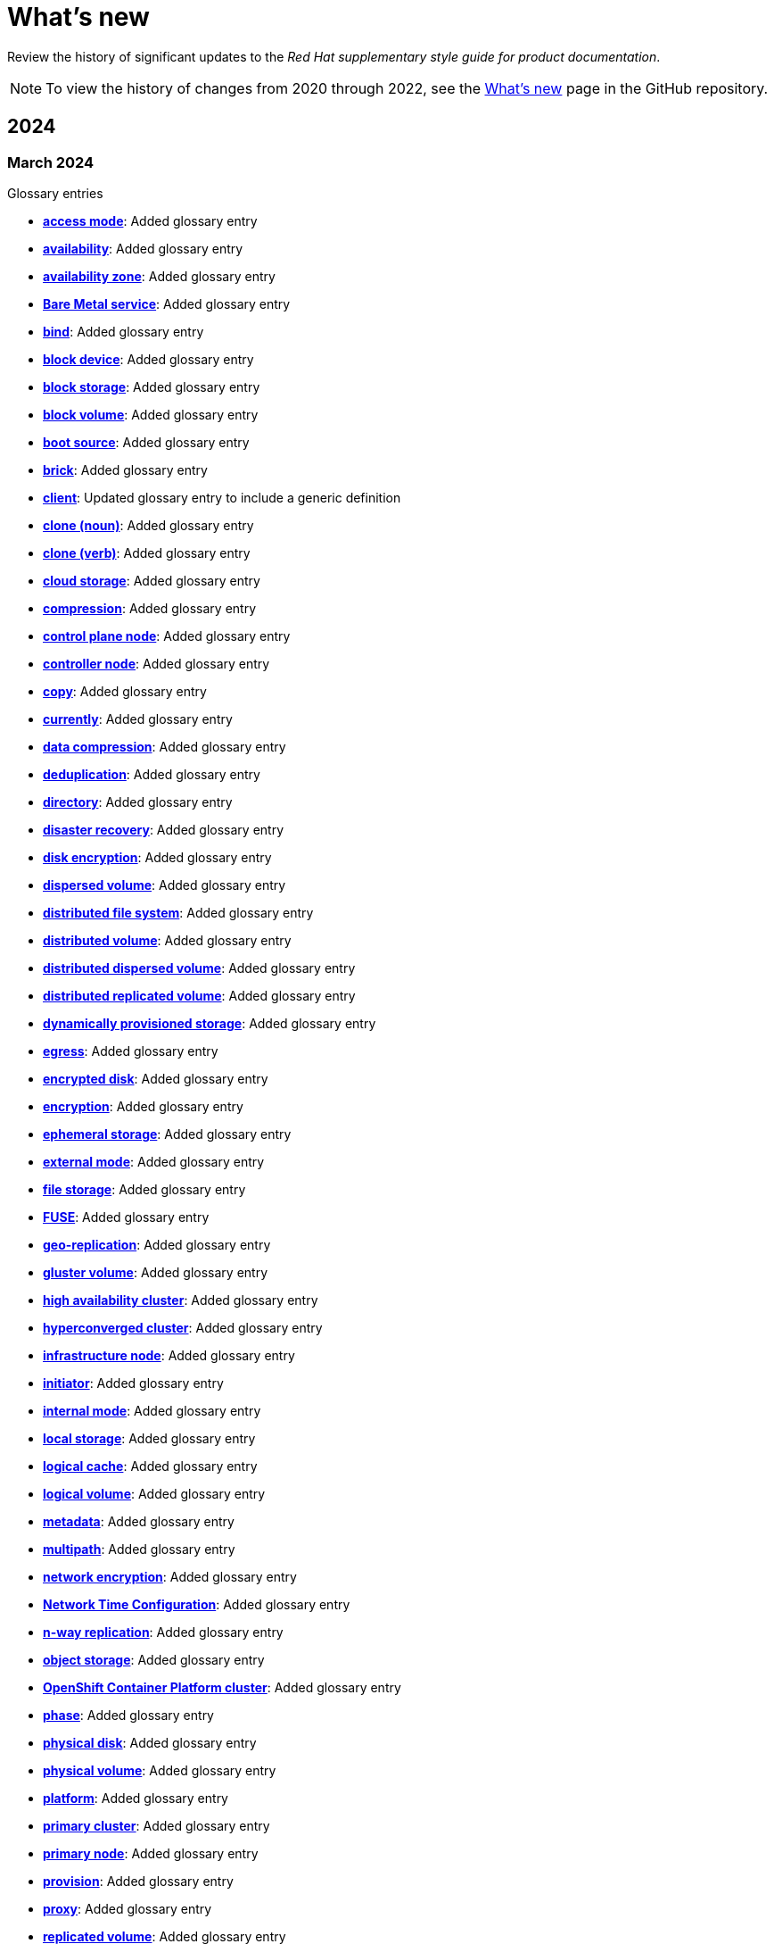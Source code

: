 [[whats-new]]
= What's new

////
Instructions:
- Wait until a month is over to include its entries
- Only include updates that are significant, not just cleanup, formatting, or typo fixes.
- Order entries alphabetically (not chronologically)
////

Review the history of significant updates to the _Red{nbsp}Hat supplementary style guide for product documentation_.

[NOTE]
====
To view the history of changes from 2020 through 2022, see the link:https://github.com/redhat-documentation/supplementary-style-guide/blob/main/HISTORY.md[What's new] page in the GitHub repository.
====

// TEMPLATE:
//
// [[TODO-2024]]
// === TODO 2024
//
// .Glossary entries
// * TODO
//
// .Style guidance
// * TODO
//
// .Other updates
// * TODO

[[year-2024]]
== 2024

[[march-2024]]
=== March 2024

.Glossary entries
* *xref:access-mode[access mode]*: Added glossary entry
* *xref:availability[availability]*: Added glossary entry
* *xref:availability-zone[availability zone]*: Added glossary entry
* *xref:bare-metal-service[Bare Metal service]*: Added glossary entry
* *xref:bind-v[bind]*: Added glossary entry
* *xref:block-device[block device]*: Added glossary entry
* *xref:block-storage[block storage]*: Added glossary entry
* *xref:block-volume[block volume]*: Added glossary entry
* *xref:boot-source[boot source]*: Added glossary entry
* *xref:brick[brick]*: Added glossary entry
* *xref:client[client]*: Updated glossary entry to include a generic definition
* *xref:clone-n[clone (noun)]*: Added glossary entry
* *xref:clone-v[clone (verb)]*: Added glossary entry
* *xref:cloud-storage[cloud storage]*: Added glossary entry
* *xref:compression[compression]*: Added glossary entry
* *xref:control-plane-node[control plane node]*: Added glossary entry
* *xref:controller-node[controller node]*: Added glossary entry
* *xref:copy-v[copy]*: Added glossary entry
* *xref:currently[currently]*: Added glossary entry
* *xref:data-compression[data compression]*: Added glossary entry
* *xref:deduplication[deduplication]*: Added glossary entry
* *xref:directory[directory]*: Added glossary entry
* *xref:disaster-recovery[disaster recovery]*: Added glossary entry
* *xref:disk-encryption[disk encryption]*: Added glossary entry
* *xref:dispersed-volume[dispersed volume]*: Added glossary entry
* *xref:distributed-file-system[distributed file system]*: Added glossary entry
* *xref:distributed-volume[distributed volume]*: Added glossary entry
* *xref:distributed-dispersed-volume[distributed dispersed volume]*: Added glossary entry
* *xref:distributed-replicated-volume[distributed replicated volume]*: Added glossary entry
* *xref:dynamically-provisioned-storage[dynamically provisioned storage]*: Added glossary entry
* *xref:egress[egress]*: Added glossary entry
* *xref:encrypted-disk[encrypted disk]*: Added glossary entry
* *xref:encryption[encryption]*: Added glossary entry
* *xref:ephemeral-storage[ephemeral storage]*: Added glossary entry
* *xref:external-mode[external mode]*: Added glossary entry
* *xref:file-storage[file storage]*: Added glossary entry
* *xref:fuse[FUSE]*: Added glossary entry
* *xref:geo-replication[geo-replication]*: Added glossary entry
* *xref:gluster-volume[gluster volume]*: Added glossary entry
* *xref:high-availability-cluster[high availability cluster]*: Added glossary entry
* *xref:hyperconverged-cluster[hyperconverged cluster]*: Added glossary entry
* *xref:infrastructure-node[infrastructure node]*: Added glossary entry
* *xref:initiator[initiator]*: Added glossary entry
* *xref:internal-mode[internal mode]*: Added glossary entry
* *xref:local-storage[local storage]*: Added glossary entry
* *xref:logical-cache[logical cache]*: Added glossary entry
* *xref:logical-volume[logical volume]*: Added glossary entry
* *xref:metadata[metadata]*: Added glossary entry
* *xref:multipath[multipath]*: Added glossary entry
* *xref:network-encryption[network encryption]*: Added glossary entry
* *xref:network-time-configuration[Network Time Configuration]*: Added glossary entry
* *xref:n-way-replication[n-way replication]*: Added glossary entry
* *xref:object-storage[object storage]*: Added glossary entry
* *xref:ocp-cluster[OpenShift Container Platform cluster]*: Added glossary entry
* *xref:phase[phase]*: Added glossary entry
* *xref:physical-disk[physical disk]*: Added glossary entry
* *xref:physical-volume[physical volume]*: Added glossary entry
* *xref:platform[platform]*: Added glossary entry
* *xref:primary-cluster[primary cluster]*: Added glossary entry
* *xref:primary-node[primary node]*: Added glossary entry
* *xref:provision[provision]*: Added glossary entry
* *xref:proxy[proxy]*: Added glossary entry
* *xref:replicated-volume[replicated volume]*: Added glossary entry
* *xref:restore[restore]*: Added glossary entry
* *xref:pm-ostree[pm-ostree]*: Updated glossary entry to add formatting guidance
* *xref:scale-out[scale out]*: Added glossary entry
* *xref:scale-up[scale up]*: Added glossary entry
* *xref:secondary-cluster[secondary cluster]*: Added glossary entry
* *xref:self-heal[self-healing]*: Added glossary entry
* *xref:server[server]*: Added glossary entry
* *xref:snapshot[snapshot]*: Added glossary entry
* *xref:source-node[source node]*: Added glossary entry
* *xref:source-volume[source volume]*: Added glossary entry
* *xref:split-brain[split brain]*: Added glossary entry
* *xref:storage-cluster[storage cluster]*: Added glossary entry
* *xref:storage-pool[storage pool]*: Added glossary entry
* *xref:stripe[stripe]*: Added glossary entry
* *xref:subvolume[subvolume]*: Added glossary entry
* *xref:target[target]*: Updated glossary entry to include a generic definition
* *xref:target-volume[target volume]*: Added glossary entry
* *xref:thickly-provisioned[thickly provisioned]*: Added glossary entry
* *xref:total-capacity[total capacity]*: Added glossary entry
* *xref:translator[translator]*: Added glossary entry
* *xref:usable-capacity[usable capacity]*: Added glossary entry
* *xref:virtual-disk[virtual disk]*: Added glossary entry
* *xref:volume-file[volume file]*: Added glossary entry
* *xref:volume-group[volume group]*: Added glossary entry
* *xref:worker-node[worker node]*: Added glossary entry

.Style guidance
* *xref:commands-with-root-privileges[Commands requiring root privileges]*: Updated guidance to include an example
* *xref:release-notes[Release notes]*: Updated guidance about referring to release versions for documentation on deprecated and removed features
* *xref:using_style_guides_for_redhat_product_documentation[Using style guides for Red Hat product documentation]*: Updated to clarify the hierarchy of the _IBM Style_ guide, the _Red{nbsp}Hat supplementary style guide for product documentation_, and product-specific style guidelines
//
// .Other updates
// * TODO

[[february-2024]]
=== February 2024

.Glossary entries
* *Administration Portal*: Removed glossary entry because Red{nbsp}Hat Virtualization support is ending
* *Appliance console*: Removed glossary entry because Red{nbsp}Hat CloudForms support is ending
* *collect*: Removed glossary entry because Red{nbsp}Hat Virtualization support is ending
* *Data Warehouse*: Removed glossary entry because Red{nbsp}Hat Virtualization support is ending
* *details view*: Removed glossary entry because Red{nbsp}Hat Virtualization support is ending
* *gather*: Removed glossary entry because Red{nbsp}Hat Virtualization support is ending
* *header bar*: Removed glossary entry because Red{nbsp}Hat Virtualization support is ending
* *host*: Removed glossary entry because Red{nbsp}Hat Virtualization support is ending
* *Manager virtual machine*: Removed glossary entry because Red{nbsp}Hat Virtualization support is ending
* *MOM*: Removed glossary entry because Red{nbsp}Hat Virtualization support is ending
* *Monitoring Portal*: Removed glossary entry because Red{nbsp}Hat Virtualization support is ending
* *Red{nbsp}Hat CloudForms*: Removed glossary entry because Red{nbsp}Hat CloudForms support is ending
* *Red{nbsp}Hat CloudForms Appliance*: Removed glossary entry because Red{nbsp}Hat CloudForms support is ending
* *Red{nbsp}Hat CloudForms server*: Removed glossary entry because Red{nbsp}Hat CloudForms support is ending
* *Red{nbsp}Hat Enterprise Linux host*: Removed glossary entry because Red{nbsp}Hat Virtualization support is ending
* *Red{nbsp}Hat Virtualization*: Removed glossary entry because Red{nbsp}Hat Virtualization support is ending
* *Red{nbsp}Hat Virtualization Host*: Removed glossary entry because Red{nbsp}Hat Virtualization support is ending
* *Red{nbsp}Hat Virtualization Manager*: Removed glossary entry because Red{nbsp}Hat Virtualization support is ending
* *resource tab*: Removed glossary entry because Red{nbsp}Hat Virtualization support is ending
* *results list*: Removed glossary entry because Red{nbsp}Hat Virtualization support is ending
* *self-hosted engine*: Removed glossary entry because Red{nbsp}Hat Virtualization support is ending
* *self-hosted engine node*: Removed glossary entry because Red{nbsp}Hat Virtualization support is ending
* *SmartState analysis*: Removed glossary entry because Red{nbsp}Hat CloudForms support is ending
* *sparse*: Removed glossary entry because Red{nbsp}Hat Virtualization support is ending
* *sparsify*: Removed glossary entry because Red{nbsp}Hat Virtualization support is ending
* *standalone Manager*: Removed glossary entry because Red{nbsp}Hat Virtualization support is ending
* *Storage Pool Manager*: Removed glossary entry because Red{nbsp}Hat Virtualization support is ending
* *sub-version*: Removed glossary entry because Red{nbsp}Hat Virtualization support is ending
* *Virtual Management Database*: Removed glossary entry because Red{nbsp}Hat CloudForms support is ending
* *VM Portal*: Removed glossary entry because Red{nbsp}Hat Virtualization support is ending
* *Worker Appliance*: Removed glossary entry because Red{nbsp}Hat CloudForms support is ending

.Style guidance
* *xref:commands-in-code-blocks[Commands in code blocks]*: Added guidance to use bold formatting for commands in code blocks and to show only one command per code block

[[january-2024]]
=== January 2024

.Glossary entries
* *xref:customer-portal[Customer Portal]*: Added glossary entry
* *xref:hashbang[hashbang]*: Added glossary entry
* *xref:ingress[ingress]*: Updated guidance from uppercase "Ingress" to lowercase "ingress"
* *xref:interpreter-directive[interpreter directive]*: Added glossary entry
* *xref:shebang[shebang]*: Added glossary entry

.Style guidance
* *xref:man-pages[Man page references]*: Added guidance on referencing man pages

[[year-2023]]
== 2023

[[december-2023]]
=== December 2023
.Glossary entries
* *xref:ibm-cloud[IBM Cloud®]*: Added glossary entry
* *look up*: Removed glossary entry because guidance already exists in the _Merriam-Webster Dictionary_
* *look-up*: Removed glossary entry because guidance already exists in the _Merriam-Webster Dictionary_
* *lookup*: Removed glossary entry because guidance already exists in the _Merriam-Webster Dictionary_
* *xref:now[now]*: Updated glossary entry to "use with caution"
* *xref:previously[previously]*: Added glossary entry

.Style guidance
* *xref:ip-addresses-and-mac-addresses[IP addresses and MAC addresses]*: Added examples of reserved IP addresses and MAC addresses

[[november-2023]]
=== November 2023

_No glossary or style updates._

[[october-2023]]
=== October 2023

.Glossary entries
* *xref:ansible-rulebook[Ansible Rulebook]*: Added glossary entry
* *because*: Removed glossary entry because guidance already exists in the _IBM Style_ guidance
* *xref:executable-adj[executable (adjective)]*: Added glossary entry
* *xref:executable[executable (noun)]*: Added glossary entry
* *xref:playbook[playbook]*: Added glossary entry
* *xref:rulebook[rulebook]*: Added glossary entry
* *xref:spec-file[spec file]*: Updated glossary entry for clarity

[[september-2023]]
=== September 2023

.Glossary entries
* *xref:aws-local-zone[AWS Local Zone]*: Added glossary entry
* *xref:aws-opt-in-region[AWS opt-in Region]*: Added glossary entry
* *xref:ibm-cloud-bare-metal[IBM Cloud® Bare Metal (Classic)]*: Added glossary entry
* *xref:ibm-eserver-system-i[IBM eServer System i]*: Added glossary entry with "do not use" guidance
* *xref:inject[inject]*: Added glossary entry
* *xref:opt-in[opt in]*: Added glossary entry
* *pulldown*: Removed glossary entry in favor of following the _IBM Style_ guidance on using "dropdown" and "drop-down"
* *xref:segmentation-fault[segmentation fault]*: Updated glossary entry for clarity

[[august-2023]]
=== August 2023

.Glossary entries
* *agnostic*: Removed glossary entry because it already exists in the _IBM Style_ guide
* *xref:application-stream[Application Stream]*: Added glossary entry
* *xref:appstream-repository[Appstream repository]*: Added glossary entry
* *xref:baseos-repository[BaseOS repository]*: Added glossary entry
* *xref:binary-rpm[binary RPM]*: Added glossary entry
* *xref:boolean-dependencies[Boolean dependencies]*: Added glossary entry
* *xref:byte-compiled-program[byte-compiled program]*: Added glossary entry
* *client side*: Removed glossary entry because it already exists in the _IBM Style_ guide
* *client-side*: Removed glossary entry because it already exists in the _IBM Style_ guide
* *cloud*: Removed glossary entry because it already exists in the _IBM Style_ guide
* *xref:codeready-linux-builder-repository[CodeReady Linux Builder repository]*: Added glossary entry
* *colocate*: Removed glossary entry because it already exists in the _IBM Style_ guide
* *data center*: Removed glossary entry because it already exists in the _IBM Style_ guide
* *DevOps*: Removed glossary entry because it already exists in the _IBM Style_ guide
* *xref:dnf-automatic[DNF Automatic]*: Added glossary entry
* *xref:domain-controller[domain controller]*: Updated glossary entry to include IdM-specific information
* *xref:file-trigger-directive[file trigger directive]*: Added glossary entry
* *xref:ibm-eserver-system-p[IBM eServer System p]*: Updated to "do not use"; use "IBM Power" instead
* *xref:ibm-s-390[IBM S/390]*: Updated to "do not use"; use "IBM Z" instead
* *xref:interpreted-code[interpreted code]*: Added glossary entry
* *xref:iseries[ISeries]*: Updated to "do not use"; use "IBM Power" instead
* *xref:module[module]*: Added glossary entry
* *xref:module-profile[module profile]*: Added glossary entry
* *xref:module-stream[module stream]*: Added glossary entry
* *xref:natively-compiled-code[natively compiled code]*: Added glossary entry
* *xref:pseries[pSeries]*: Updated to "do not use"; use "IBM Power" instead
* *xref:raw-interpreted-program[raw-interpreted program]*: Added glossary entry
* *xref:rolling-stream[Rolling Stream]*: Added glossary entry
* *xref:rpm-macro[RPM macro]*: Added glossary entry
* *xref:scriptlet-directive[scriptlet directive]*: Added glossary entry
* *xref:source-rpm[Source RPM]*: Added glossary entry
* *xref:trigger-directive[trigger directive]*: Added glossary entry
* *xref:weak-dependencies[Weak dependencies]*: Added glossary entry

.Style guidance
* *xref:minimalism[Minimalism]*: Added section with guidance on writing with minimalism

// .Other updates
// * TODO

[[july-2023]]
=== July 2023

.Glossary entries
* *xref:elb[Elastic Load Balancing]*: Added glossary entry
* *xref:ibm-linuxone[IBM® LinuxONE]*: Added glossary entry
* *xref:ibm-power[IBM Power®]*: Added glossary entry
* *xref:ibm-z[IBM Z®]*: Updated glossary entry
* *xref:red-hat-build-openjdk[Red{nbsp}Hat build of OpenJDK]*: Added glossary entry
* *xref:red-hat-java[Red{nbsp}Hat Java]*: Added glossary entry
* *xref:red-hat-openjdk[Red{nbsp}Hat OpenJDK]*: Added glossary entry
* *xref:s390x[s390x]*: Added glossary entry

.Style guidance
* *xref:non-breaking-spaces[Non-breaking spaces]*: Updated to clarify why non-breaking spaces should be used
* *xref:titles-and-headings[Titles and headings]*: Added guidance to use sentence-style capitalization for titles and headings
* *xref:user-interface-elements[User interface elements]*: Updated to clarify not to use bold text if an element is not labeled in the user interface
* *xref:user-replaced-values[User-replaced values]*: Updated to provide guidance on using user-replaced values in example output

.Other updates
* Updated the guide to enable clickable section headings.
* Added a *xref:_pdf_version[downloadable PDF version]* of the guide.

[[june-2023]]
=== June 2023

.Glossary entries
* *xref:ansible-playbook[Ansible Playbook]*: Updated glossary entry for preferred spelling
* *xref:bimodal-it[bimodal IT]*: Updated glossary entry to include link to the Gartner website
* *xref:bimonthly[bimonthly]*: Updated to "do not use" because the term can be ambiguous
* *xref:biweekly[biweekly]*: Updated to "do not use" because the term can be ambiguous
* *xref:codebase[codebase]*: Added glossary entry
* *xref:sos-report[sos report]*: Added glossary entry
* *xref:sosreport[sosreport]*: Added glossary entry

.Other updates
* Added a *xref:_0_9[0-9]* section and moved entries starting with a number to it.
* Added links to the new Red{nbsp}Hat link:https://redhat-documentation.github.io/accessibility-guide/[_Getting started with accessibility for writers_] guide.
* Removed the _Cloud services guidelines_ heading, since all guidelines under it were applicable to all product documentation. Redistributed its guidelines to other sections:
** Moved *xref:accessibility[Accessibility]* to its own top-level section.
** Moved the _Localization_ guideline to a note in *xref:conversational-style[Conversational style]*.
** Moved *xref:microcopy[Microcopy]* to *xref:graphical-interfaces[Graphical interfaces]*.
** Moved *xref:screenshots[Screenshots]* to *xref:graphical-interfaces[Graphical interfaces]*.
* Renamed _Symbols_ to *xref:_special_characters[Special characters]*.
* Updated the guide to use a new look and feel.

[[may-2023]]
=== May 2023

.Glossary entries
* *xref:bit-64-arm[64-bit ARM]*: Added glossary entry
* *xref:bit-64-x86[64-bit x86]*: Added glossary entry
* *xref:aarch64[AArch64]*: Added glossary entry
* *xref:_aarch64[aarch64]*: Added glossary entry
* *xref:AMD64[AMD64]*: Updated description
* *xref:amd64[amd64]*: Added glossary entry
* *xref:arm64[ARM64]*: Added glossary entry
* *xref:_arm64[arm64]*: Added glossary entry
* *xref:intel-64[Intel 64]*: Added glossary entry
* *xref:softirq[softirq]*: Added glossary entry
* *xref:x86_64[x86_64]*: Added glossary entry

.Style guidance
* *xref:external-links[External links]*: Updated to clarify what an external link is

[[april-2023]]
=== April 2023

.Glossary entries
* *xref:apache-web-server[Apache web server]*: Updated to remove extraneous IdM definitions
* *xref:certificate-authority[certificate authority]*: Renamed from "certificate authorities", and updated to remove extraneous IdM definitions
* *xref:domain-controller[domain controller]*: Updated to remove extraneous IdM definitions
* *xref:kerberos-protocol[Kerberos protocol]*: Updated to remove extraneous IdM definitions
* *xref:kerberos-realm[Kerberos realm]*: Updated to remove extraneous IdM definitions
* *xref:posix-attributes[POSIX attributes]*: Updated to remove extraneous IdM definitions
* *xref:web-server[web server]*: Updated to remove extraneous IdM definitions

.Other updates
* Added a *xref:non-breaking-spaces[non-breaking space]* between "Red" and "Hat" in each occurrence within the guide.
* *xref:shortdesc[Short descriptions]*: Added guidance on writing _short descriptions_ (also known as _abstracts_).


[[march-2023]]
=== March 2023

.Glossary entries
* *xref:devfile[devfile]*: Added glossary entry

.Other updates
* Updated examples throughout the guide to use a consistent order of "For _<information>_, see _<link>_" when referencing other resources.

[[february-2023]]
=== February 2023

.Glossary entries
* *xref:foreman[Foreman]*: Updated to remove outdated guidance
* *xref:session-persistence[session persistence]*: Added glossary entry
* *xref:sticky-bit[sticky bit]*: Added glossary entry
* *xref:sticky-session[sticky session]*: Added glossary entry
* *xref:want[want]*: Updated to "use with caution"
* *xref:we-suggest[we suggest]*: Updated to remove outdated guidance

.Other updates
* Added a *xref:whats-new[What's new]* section to list what has changed with this guide each month.

[[january-2023]]
=== January 2023

.Glossary entries
* *xref:assisted-installer[Assisted Installer]*: Added glossary entry
* *xref:basic-http-authentication[Basic HTTP authentication]*: Added glossary entry
* *xref:bytecode[bytecode]*: Added glossary entry
* *xref:developer-preview[Developer Preview]*: Added glossary entry
* *xref:kubernetes[Kubernetes]*: Added glossary entry
* *through*: Removed glossary entry in favor of following the _IBM Style_ guidance on number ranges

.Style guidance
* *xref:developer-preview-guidance[Developer Preview]*: Added guidance on documenting Developer Preview features
* *xref:non-breaking-spaces[Non-breaking spaces]*: Added guidance on using a non-breaking space between "Red" and "Hat"

